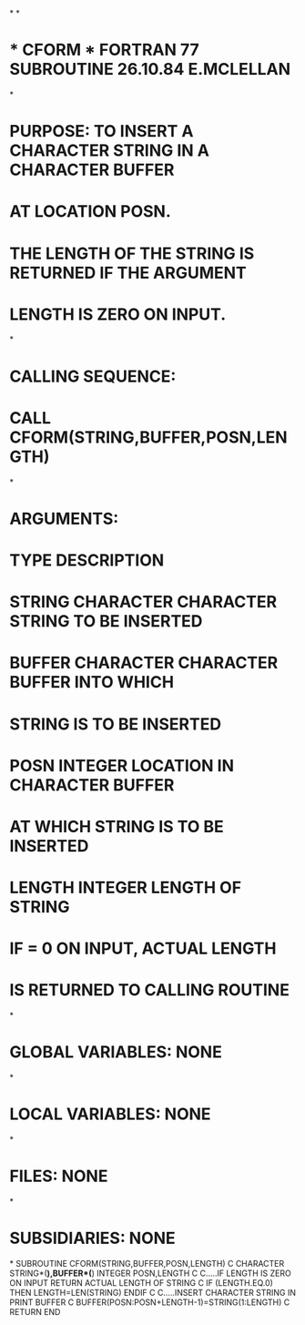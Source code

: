 *
*
*  * CFORM *  FORTRAN 77 SUBROUTINE  26.10.84  E.MCLELLAN
*
*  PURPOSE:  TO INSERT A CHARACTER STRING IN A CHARACTER BUFFER
*            AT LOCATION POSN.
*            THE LENGTH OF THE STRING IS RETURNED IF THE ARGUMENT
*            LENGTH IS ZERO ON INPUT.
*
*  CALLING SEQUENCE:
*                   CALL CFORM(STRING,BUFFER,POSN,LENGTH)
*
*  ARGUMENTS:
*                   TYPE       DESCRIPTION
*       STRING      CHARACTER  CHARACTER STRING TO BE INSERTED
*       BUFFER      CHARACTER  CHARACTER BUFFER INTO WHICH
*                              STRING IS TO BE INSERTED
*       POSN        INTEGER    LOCATION IN CHARACTER BUFFER
*                              AT WHICH STRING IS TO BE INSERTED
*       LENGTH      INTEGER    LENGTH OF STRING
*                              IF = 0 ON INPUT, ACTUAL LENGTH
*                              IS RETURNED TO CALLING ROUTINE
*
*  GLOBAL VARIABLES:  NONE
*
*  LOCAL VARIABLES:  NONE
*
*  FILES:  NONE
*
*  SUBSIDIARIES:  NONE
*
      SUBROUTINE CFORM(STRING,BUFFER,POSN,LENGTH)
C
      CHARACTER STRING*(*),BUFFER*(*)
      INTEGER POSN,LENGTH
C
C.....IF LENGTH IS ZERO ON INPUT RETURN ACTUAL LENGTH OF STRING
C
      IF (LENGTH.EQ.0) THEN
         LENGTH=LEN(STRING)
      ENDIF
C
C.....INSERT CHARACTER STRING IN PRINT BUFFER
C
      BUFFER(POSN:POSN+LENGTH-1)=STRING(1:LENGTH)
C
      RETURN
      END
